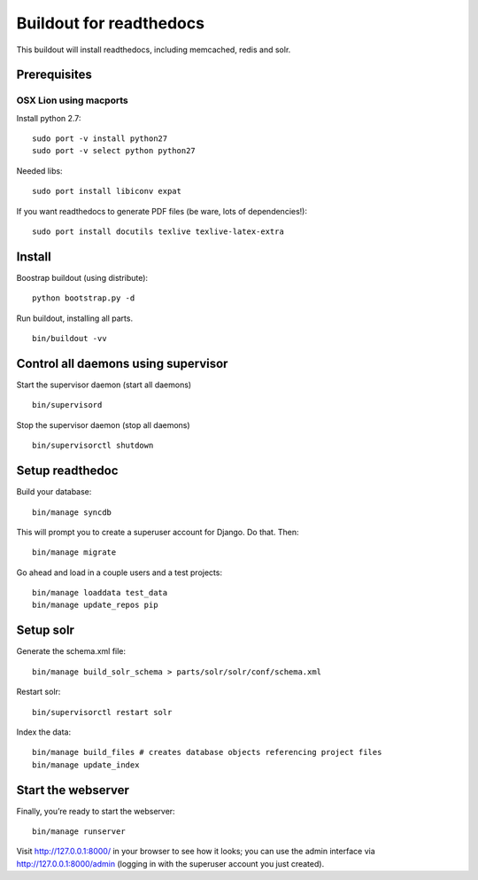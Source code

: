 ==========================
 Buildout for readthedocs
==========================

This buildout will install readthedocs, including memcached, redis and solr.

Prerequisites
=============

OSX Lion using macports
-----------------------

Install python 2.7:
::
   sudo port -v install python27
   sudo port -v select python python27

Needed libs:
::
   sudo port install libiconv expat

If you want readthedocs to generate PDF files (be ware, lots of dependencies!):
::
   sudo port install docutils texlive texlive-latex-extra


   
Install
=======
Boostrap buildout (using distribute):
::
   python bootstrap.py -d

Run buildout, installing all parts.
::
   bin/buildout -vv

Control all daemons using supervisor
====================================

Start the supervisor daemon (start all daemons)
::
   bin/supervisord

Stop the supervisor daemon (stop all daemons)
::
   bin/supervisorctl shutdown


Setup readthedoc
================

Build your database:
::
   bin/manage syncdb

This will prompt you to create a superuser account for Django. Do that. Then:
::
   bin/manage migrate

Go ahead and load in a couple users and a test projects:
::
   bin/manage loaddata test_data
   bin/manage update_repos pip

Setup solr
==========
Generate the schema.xml file:
::
   bin/manage build_solr_schema > parts/solr/solr/conf/schema.xml

Restart solr:
::
   bin/supervisorctl restart solr

Index the data:
::
   bin/manage build_files # creates database objects referencing project files
   bin/manage update_index



Start the webserver
===================

Finally, you’re ready to start the webserver:
::
   bin/manage runserver

Visit http://127.0.0.1:8000/ in your browser to see how it looks; you can use the admin interface via http://127.0.0.1:8000/admin (logging in with the superuser account you just created).
